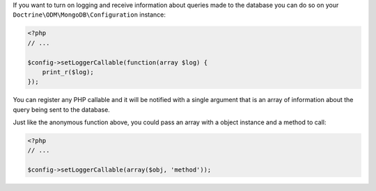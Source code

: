 If you want to turn on logging and receive information about
queries made to the database you can do so on your
``Doctrine\ODM\MongoDB\Configuration`` instance:

.. code-block:: php

    <?php
    // ...
    
    $config->setLoggerCallable(function(array $log) {
        print_r($log);
    });

You can register any PHP callable and it will be notified with a
single argument that is an array of information about the query
being sent to the database.

Just like the anonymous function above, you could pass an array
with a object instance and a method to call:

.. code-block:: php

    <?php
    // ...
    
    $config->setLoggerCallable(array($obj, 'method'));


